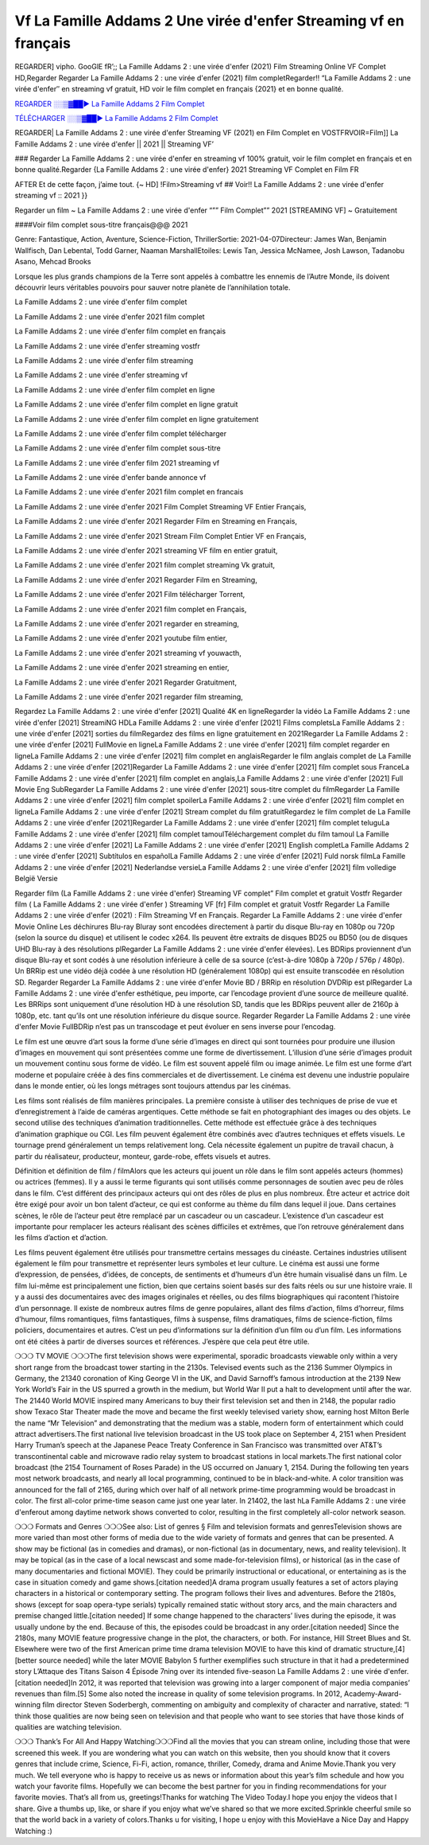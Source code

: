 Vf La Famille Addams 2 Une virée d'enfer Streaming vf en français
==============================================================================================

REGARDER] vipho. GooGlE fR’;; La Famille Addams 2 : une virée d'enfer (2021) Film Streaming Online VF Complet HD,Regarder Regarder La Famille Addams 2 : une virée d'enfer (2021) film completRegarder!! “La Famille Addams 2 : une virée d'enfer″ en streaming vf gratuit, HD voir le film complet en français {2021} et en bonne qualité.

`REGARDER ░░▒▓██► La Famille Addams 2 Film Complet <https://t.co/OCgrDT0BDl?amp=1>`_

`TÉLÉCHARGER ░░▒▓██► La Famille Addams 2 Film Complet <https://t.co/OCgrDT0BDl?amp=1>`_


REGARDER| La Famille Addams 2 : une virée d'enfer Streaming VF (2021) en Film Complet en VOSTFRVOIR=Film]] La Famille Addams 2 : une virée d'enfer || 2021 || Streaming VF’

### Regarder La Famille Addams 2 : une virée d'enfer en streaming vf 100% gratuit, voir le film complet en français et en bonne qualité.Regarder {La Famille Addams 2 : une virée d'enfer} 2021 Streaming VF Complet en Film FR

AFTER Et de cette façon, j’aime tout. {~ HD] !Film>Streaming vf ## Voir!! La Famille Addams 2 : une virée d'enfer streaming vf :: 2021 }}

Regarder un film ~ La Famille Addams 2 : une virée d'enfer “”” Film Complet”” 2021 [STREAMING VF] ~ Gratuitement

####Voir film complet sous-titre français@@@ 2021

Genre: Fantastique, Action, Aventure, Science-Fiction, ThrillerSortie: 2021-04-07Directeur: James Wan, Benjamin Wallfisch, Dan Lebental, Todd Garner, Naaman MarshallEtoiles: Lewis Tan, Jessica McNamee, Josh Lawson, Tadanobu Asano, Mehcad Brooks

Lorsque les plus grands champions de la Terre sont appelés à combattre les ennemis de l’Autre Monde, ils doivent découvrir leurs véritables pouvoirs pour sauver notre planète de l’annihilation totale.

La Famille Addams 2 : une virée d'enfer film complet

La Famille Addams 2 : une virée d'enfer 2021 film complet

La Famille Addams 2 : une virée d'enfer film complet en français

La Famille Addams 2 : une virée d'enfer streaming vostfr

La Famille Addams 2 : une virée d'enfer film streaming

La Famille Addams 2 : une virée d'enfer streaming vf

La Famille Addams 2 : une virée d'enfer film complet en ligne

La Famille Addams 2 : une virée d'enfer film complet en ligne gratuit

La Famille Addams 2 : une virée d'enfer film complet en ligne gratuitement

La Famille Addams 2 : une virée d'enfer film complet télécharger

La Famille Addams 2 : une virée d'enfer film complet sous-titre

La Famille Addams 2 : une virée d'enfer film 2021 streaming vf

La Famille Addams 2 : une virée d'enfer bande annonce vf

La Famille Addams 2 : une virée d'enfer 2021 film complet en francais

La Famille Addams 2 : une virée d'enfer 2021 Film Complet Streaming VF Entier Français,

La Famille Addams 2 : une virée d'enfer 2021 Regarder Film en Streaming en Français,

La Famille Addams 2 : une virée d'enfer 2021 Stream Film Complet Entier VF en Français,

La Famille Addams 2 : une virée d'enfer 2021 streaming VF film en entier gratuit,

La Famille Addams 2 : une virée d'enfer 2021 film complet streaming Vk gratuit,

La Famille Addams 2 : une virée d'enfer 2021 Regarder Film en Streaming,

La Famille Addams 2 : une virée d'enfer 2021 Film télécharger Torrent,

La Famille Addams 2 : une virée d'enfer 2021 film complet en Français,

La Famille Addams 2 : une virée d'enfer 2021 regarder en streaming,

La Famille Addams 2 : une virée d'enfer 2021 youtube film entier,

La Famille Addams 2 : une virée d'enfer 2021 streaming vf youwacth,

La Famille Addams 2 : une virée d'enfer 2021 streaming en entier,

La Famille Addams 2 : une virée d'enfer 2021 Regarder Gratuitment,

La Famille Addams 2 : une virée d'enfer 2021 regarder film streaming,

Regardez La Famille Addams 2 : une virée d'enfer [2021] Qualité 4K en ligneRegarder la vidéo La Famille Addams 2 : une virée d'enfer [2021] StreamiNG HDLa Famille Addams 2 : une virée d'enfer [2021] Films completsLa Famille Addams 2 : une virée d'enfer [2021] sorties du filmRegardez des films en ligne gratuitement en 2021Regarder La Famille Addams 2 : une virée d'enfer [2021] FullMovie en ligneLa Famille Addams 2 : une virée d'enfer [2021] film complet regarder en ligneLa Famille Addams 2 : une virée d'enfer [2021] film complet en anglaisRegarder le film anglais complet de La Famille Addams 2 : une virée d'enfer [2021]Regarder La Famille Addams 2 : une virée d'enfer [2021] film complet sous FranceLa Famille Addams 2 : une virée d'enfer [2021] film complet en anglais,La Famille Addams 2 : une virée d'enfer [2021] Full Movie Eng SubRegarder La Famille Addams 2 : une virée d'enfer [2021] sous-titre complet du filmRegarder La Famille Addams 2 : une virée d'enfer [2021] film complet spoilerLa Famille Addams 2 : une virée d'enfer [2021] film complet en ligneLa Famille Addams 2 : une virée d'enfer [2021] Stream complet du film gratuitRegardez le film complet de La Famille Addams 2 : une virée d'enfer [2021]Regarder La Famille Addams 2 : une virée d'enfer [2021] film complet teluguLa Famille Addams 2 : une virée d'enfer [2021] film complet tamoulTéléchargement complet du film tamoul La Famille Addams 2 : une virée d'enfer [2021] La Famille Addams 2 : une virée d'enfer [2021] English completLa Famille Addams 2 : une virée d'enfer [2021] Subtítulos en españolLa Famille Addams 2 : une virée d'enfer [2021] Fuld norsk filmLa Famille Addams 2 : une virée d'enfer [2021] Nederlandse versieLa Famille Addams 2 : une virée d'enfer [2021] film volledige België Versie

Regarder film (La Famille Addams 2 : une virée d'enfer) Streaming VF complet” Film complet et gratuit Vostfr Regarder film ( La Famille Addams 2 : une virée d'enfer ) Streaming VF [fr] Film complet et gratuit Vostfr Regarder La Famille Addams 2 : une virée d'enfer (2021) : Film Streaming Vf en Français. Regarder La Famille Addams 2 : une virée d'enfer Movie Online Les déchirures Blu-ray Bluray sont encodées directement à partir du disque Blu-ray en 1080p ou 720p (selon la source du disque) et utilisent le codec x264. Ils peuvent être extraits de disques BD25 ou BD50 (ou de disques UHD Blu-ray à des résolutions plRegarder La Famille Addams 2 : une virée d'enfer élevées). Les BDRips proviennent d’un disque Blu-ray et sont codés à une résolution inférieure à celle de sa source (c’est-à-dire 1080p à 720p / 576p / 480p). Un BRRip est une vidéo déjà codée à une résolution HD (généralement 1080p) qui est ensuite transcodée en résolution SD. Regarder Regarder La Famille Addams 2 : une virée d'enfer Movie BD / BRRip en résolution DVDRip est plRegarder La Famille Addams 2 : une virée d'enfer esthétique, peu importe, car l’encodage provient d’une source de meilleure qualité. Les BRRips sont uniquement d’une résolution HD à une résolution SD, tandis que les BDRips peuvent aller de 2160p à 1080p, etc. tant qu’ils ont une résolution inférieure du disque source. Regarder Regarder La Famille Addams 2 : une virée d'enfer Movie FullBDRip n’est pas un transcodage et peut évoluer en sens inverse pour l’encodag.

Le film est une œuvre d’art sous la forme d’une série d’images en direct qui sont tournées pour produire une illusion d’images en mouvement qui sont présentées comme une forme de divertissement. L’illusion d’une série d’images produit un mouvement continu sous forme de vidéo. Le film est souvent appelé film ou image animée. Le film est une forme d’art moderne et populaire créée à des fins commerciales et de divertissement. Le cinéma est devenu une industrie populaire dans le monde entier, où les longs métrages sont toujours attendus par les cinémas.

Les films sont réalisés de film manières principales. La première consiste à utiliser des techniques de prise de vue et d’enregistrement à l’aide de caméras argentiques. Cette méthode se fait en photographiant des images ou des objets. Le second utilise des techniques d’animation traditionnelles. Cette méthode est effectuée grâce à des techniques d’animation graphique ou CGI. Les film peuvent également être combinés avec d’autres techniques et effets visuels. Le tournage prend généralement un temps relativement long. Cela nécessite également un pupitre de travail chacun, à partir du réalisateur, producteur, monteur, garde-robe, effets visuels et autres.

Définition et définition de film / filmAlors que les acteurs qui jouent un rôle dans le film sont appelés acteurs (hommes) ou actrices (femmes). Il y a aussi le terme figurants qui sont utilisés comme personnages de soutien avec peu de rôles dans le film. C’est différent des principaux acteurs qui ont des rôles de plus en plus nombreux. Être acteur et actrice doit être exigé pour avoir un bon talent d’acteur, ce qui est conforme au thème du film dans lequel il joue. Dans certaines scènes, le rôle de l’acteur peut être remplacé par un cascadeur ou un cascadeur. L’existence d’un cascadeur est importante pour remplacer les acteurs réalisant des scènes difficiles et extrêmes, que l’on retrouve généralement dans les films d’action et d’action.

Les films peuvent également être utilisés pour transmettre certains messages du cinéaste. Certaines industries utilisent également le film pour transmettre et représenter leurs symboles et leur culture. Le cinéma est aussi une forme d’expression, de pensées, d’idées, de concepts, de sentiments et d’humeurs d’un être humain visualisé dans un film. Le film lui-même est principalement une fiction, bien que certains soient basés sur des faits réels ou sur une histoire vraie. Il y a aussi des documentaires avec des images originales et réelles, ou des films biographiques qui racontent l’histoire d’un personnage. Il existe de nombreux autres films de genre populaires, allant des films d’action, films d’horreur, films d’humour, films romantiques, films fantastiques, films à suspense, films dramatiques, films de science-fiction, films policiers, documentaires et autres. C’est un peu d’informations sur la définition d’un film ou d’un film. Les informations ont été citées à partir de diverses sources et références. J’espère que cela peut être utile.

❍❍❍ TV MOVIE ❍❍❍The first television shows were experimental, sporadic broadcasts viewable only within a very short range from the broadcast tower starting in the 2130s. Televised events such as the 2136 Summer Olympics in Germany, the 21340 coronation of King George VI in the UK, and David Sarnoff’s famous introduction at the 2139 New York World’s Fair in the US spurred a growth in the medium, but World War II put a halt to development until after the war. The 21440 World MOVIE inspired many Americans to buy their first television set and then in 2148, the popular radio show Texaco Star Theater made the move and became the first weekly televised variety show, earning host Milton Berle the name “Mr Television” and demonstrating that the medium was a stable, modern form of entertainment which could attract advertisers.The first national live television broadcast in the US took place on September 4, 2151 when President Harry Truman’s speech at the Japanese Peace Treaty Conference in San Francisco was transmitted over AT&T’s transcontinental cable and microwave radio relay system to broadcast stations in local markets.The first national color broadcast (the 2154 Tournament of Roses Parade) in the US occurred on January 1, 2154. During the following ten years most network broadcasts, and nearly all local programming, continued to be in black-and-white. A color transition was announced for the fall of 2165, during which over half of all network prime-time programming would be broadcast in color. The first all-color prime-time season came just one year later. In 21402, the last hLa Famille Addams 2 : une virée d'enferout among daytime network shows converted to color, resulting in the first completely all-color network season.

❍❍❍ Formats and Genres ❍❍❍See also: List of genres § Film and television formats and genresTelevision shows are more varied than most other forms of media due to the wide variety of formats and genres that can be presented. A show may be fictional (as in comedies and dramas), or non-fictional (as in documentary, news, and reality television). It may be topical (as in the case of a local newscast and some made-for-television films), or historical (as in the case of many documentaries and fictional MOVIE). They could be primarily instructional or educational, or entertaining as is the case in situation comedy and game shows.[citation needed]A drama program usually features a set of actors playing characters in a historical or contemporary setting. The program follows their lives and adventures. Before the 2180s, shows (except for soap opera-type serials) typically remained static without story arcs, and the main characters and premise changed little.[citation needed] If some change happened to the characters’ lives during the episode, it was usually undone by the end. Because of this, the episodes could be broadcast in any order.[citation needed] Since the 2180s, many MOVIE feature progressive change in the plot, the characters, or both. For instance, Hill Street Blues and St. Elsewhere were two of the first American prime time drama television MOVIE to have this kind of dramatic structure,[4][better source needed] while the later MOVIE Babylon 5 further exemplifies such structure in that it had a predetermined story L’Attaque des Titans Saison 4 Épisode 7ning over its intended five-season La Famille Addams 2 : une virée d'enfer.[citation needed]In 2012, it was reported that television was growing into a larger component of major media companies’ revenues than film.[5] Some also noted the increase in quality of some television programs. In 2012, Academy-Award-winning film director Steven Soderbergh, commenting on ambiguity and complexity of character and narrative, stated: “I think those qualities are now being seen on television and that people who want to see stories that have those kinds of qualities are watching television.

❍❍❍ Thank’s For All And Happy Watching❍❍❍Find all the movies that you can stream online, including those that were screened this week. If you are wondering what you can watch on this website, then you should know that it covers genres that include crime, Science, Fi-Fi, action, romance, thriller, Comedy, drama and Anime Movie.Thank you very much. We tell everyone who is happy to receive us as news or information about this year’s film schedule and how you watch your favorite films. Hopefully we can become the best partner for you in finding recommendations for your favorite movies. That’s all from us, greetings!Thanks for watching The Video Today.I hope you enjoy the videos that I share. Give a thumbs up, like, or share if you enjoy what we’ve shared so that we more excited.Sprinkle cheerful smile so that the world back in a variety of colors.Thanks u for visiting, I hope u enjoy with this MovieHave a Nice Day and Happy Watching :)
